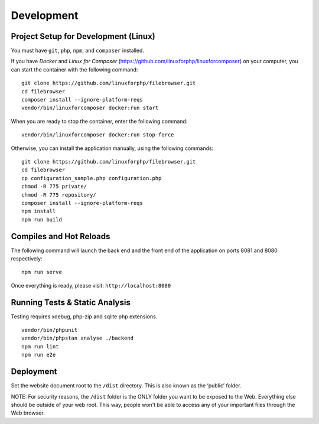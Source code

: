 .. _DevelopmentAnchor:

===========
Development
===========

.. index:: Development

.. _development:

-------------------------------------
Project Setup for Development (Linux)
-------------------------------------

.. index:: Development setup

You must have ``git``, ``php``, ``npm``, and ``composer`` installed.

If you have `Docker` and `Linux for Composer` (https://github.com/linuxforphp/linuxforcomposer) on your computer, you can start the container with the following command:

::

    git clone https://github.com/linuxforphp/filebrowser.git
    cd filebrowser
    composer install --ignore-platform-reqs
    vendor/bin/linuxforcomposer docker:run start


When you are ready to stop the container, enter the following command:

::

    vendor/bin/linuxforcomposer docker:run stop-force

Otherwise, you can install the application manually, using the following commands:

::

   git clone https://github.com/linuxforphp/filebrowser.git
   cd filebrowser
   cp configuration_sample.php configuration.php
   chmod -R 775 private/
   chmod -R 775 repository/
   composer install --ignore-platform-reqs
   npm install
   npm run build

------------------------
Compiles and Hot Reloads
------------------------

.. index:: Compilation

The following command will launch the back end and the front end of the application
on ports 8081 and 8080 respectively:

::

    npm run serve

Once everything is ready, please visit: ``http://localhost:8080``

-------------------------------
Running Tests & Static Analysis
-------------------------------

.. index:: Testing

Testing requires xdebug, php-zip and sqlite php extensions.

::

    vendor/bin/phpunit
    vendor/bin/phpstan analyse ./backend
    npm run lint
    npm run e2e

----------
Deployment
----------

.. index:: Deployment

Set the website document root to the ``/dist`` directory. This is also known
as the ‘public’ folder.

NOTE: For security reasons, the ``/dist`` folder is the ONLY folder you want to be
exposed to the Web. Everything else should be outside of your web
root. This way, people won't be able to access any of your important files through
the Web browser.

